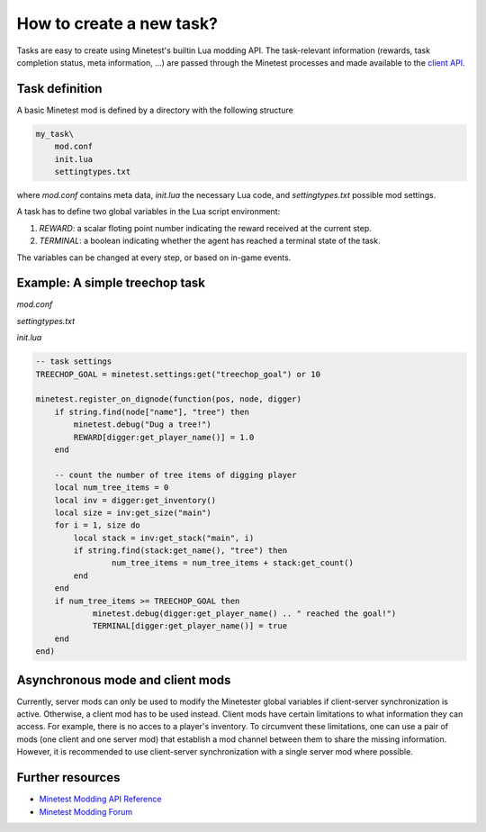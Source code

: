 How to create a new task?
================================

Tasks are easy to create using Minetest's builtin Lua modding API. 
The task-relevant information (rewards, task completion status, meta information, ...) are passed through the Minetest processes and made available to the `client API <client_api.html>`_.


Task definition
---------------

A basic Minetest mod is defined by a directory with the following structure

.. code-block::

    my_task\
        mod.conf
        init.lua
        settingtypes.txt

where `mod.conf` contains meta data, `init.lua` the necessary Lua code, and `settingtypes.txt` possible mod settings.

A task has to define two global variables in the Lua script environment:

1. `REWARD`: a scalar floting point number indicating the reward received at the current step.
2. `TERMINAL`: a boolean indicating whether the agent has reached a terminal state of the task.

The variables can be changed at every step, or based on in-game events.

Example: A simple treechop task
-------------------------------

`mod.conf`

.. literalinclude :: ../../../mods/treechop_v2/mod.conf
    :language: text

`settingtypes.txt`

.. literalinclude :: ../../../mods/treechop_v2/settingtypes.txt
    :language: text

`ìnit.lua`

.. literalinclude :: ../../../mods/treechop_v2/init.lua
    :language: lua


.. code-block:: lua

    -- task settings
    TREECHOP_GOAL = minetest.settings:get("treechop_goal") or 10

    minetest.register_on_dignode(function(pos, node, digger)
        if string.find(node["name"], "tree") then
            minetest.debug("Dug a tree!")
            REWARD[digger:get_player_name()] = 1.0
        end

        -- count the number of tree items of digging player
        local num_tree_items = 0
        local inv = digger:get_inventory()
        local size = inv:get_size("main")
        for i = 1, size do
            local stack = inv:get_stack("main", i)
            if string.find(stack:get_name(), "tree") then
                    num_tree_items = num_tree_items + stack:get_count()
            end
        end
        if num_tree_items >= TREECHOP_GOAL then
                minetest.debug(digger:get_player_name() .. " reached the goal!")
                TERMINAL[digger:get_player_name()] = true
        end
    end)


Asynchronous mode and client mods
---------------------------------

Currently, server mods can only be used to modify the Minetester global variables if client-server synchronization is active.
Otherwise, a client mod has to be used instead.
Client mods have certain limitations to what information they can access. 
For example, there is no acces to a player's inventory.
To circumvent these limitations, one can use a pair of mods (one client and one server mod) that establish a mod channel between them to share the missing information.
However, it is recommended to use client-server synchronization with a single server mod where possible.

Further resources
-----------------

- `Minetest Modding API Reference <https://minetest.gitlab.io/minetest/>`_
- `Minetest Modding Forum <https://forum.minetest.net/viewforum.php?f=46&sid=c43ec11858a985a18618026196a4d794>`_